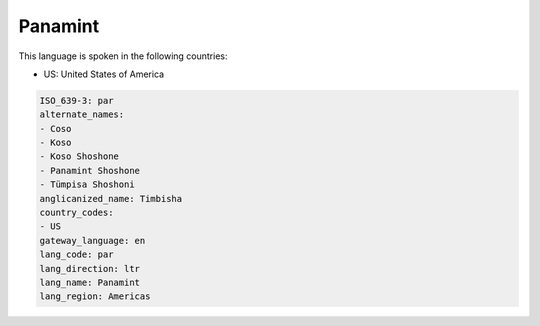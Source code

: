 .. _par:

Panamint
========

This language is spoken in the following countries:

* US: United States of America

.. code-block:: yaml

    ISO_639-3: par
    alternate_names:
    - Coso
    - Koso
    - Koso Shoshone
    - Panamint Shoshone
    - Tümpisa Shoshoni
    anglicanized_name: Timbisha
    country_codes:
    - US
    gateway_language: en
    lang_code: par
    lang_direction: ltr
    lang_name: Panamint
    lang_region: Americas
    
